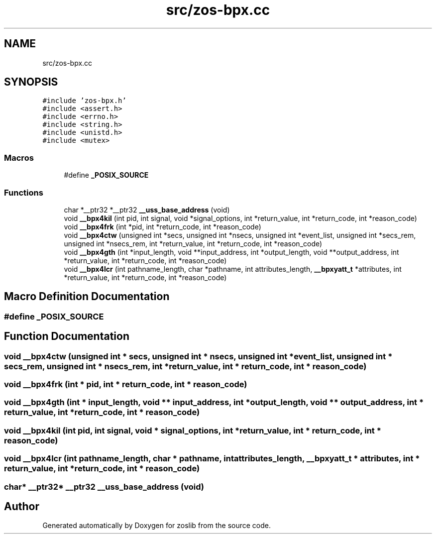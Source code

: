 .TH "src/zos-bpx.cc" 3 "Tue Nov 1 2022" "zoslib" \" -*- nroff -*-
.ad l
.nh
.SH NAME
src/zos-bpx.cc
.SH SYNOPSIS
.br
.PP
\fC#include 'zos\-bpx\&.h'\fP
.br
\fC#include <assert\&.h>\fP
.br
\fC#include <errno\&.h>\fP
.br
\fC#include <string\&.h>\fP
.br
\fC#include <unistd\&.h>\fP
.br
\fC#include <mutex>\fP
.br

.SS "Macros"

.in +1c
.ti -1c
.RI "#define \fB_POSIX_SOURCE\fP"
.br
.in -1c
.SS "Functions"

.in +1c
.ti -1c
.RI "char *__ptr32 *__ptr32 \fB__uss_base_address\fP (void)"
.br
.ti -1c
.RI "void \fB__bpx4kil\fP (int pid, int signal, void *signal_options, int *return_value, int *return_code, int *reason_code)"
.br
.ti -1c
.RI "void \fB__bpx4frk\fP (int *pid, int *return_code, int *reason_code)"
.br
.ti -1c
.RI "void \fB__bpx4ctw\fP (unsigned int *secs, unsigned int *nsecs, unsigned int *event_list, unsigned int *secs_rem, unsigned int *nsecs_rem, int *return_value, int *return_code, int *reason_code)"
.br
.ti -1c
.RI "void \fB__bpx4gth\fP (int *input_length, void **input_address, int *output_length, void **output_address, int *return_value, int *return_code, int *reason_code)"
.br
.ti -1c
.RI "void \fB__bpx4lcr\fP (int pathname_length, char *pathname, int attributes_length, \fB__bpxyatt_t\fP *attributes, int *return_value, int *return_code, int *reason_code)"
.br
.in -1c
.SH "Macro Definition Documentation"
.PP 
.SS "#define _POSIX_SOURCE"

.SH "Function Documentation"
.PP 
.SS "void __bpx4ctw (unsigned int * secs, unsigned int * nsecs, unsigned int * event_list, unsigned int * secs_rem, unsigned int * nsecs_rem, int * return_value, int * return_code, int * reason_code)"

.SS "void __bpx4frk (int * pid, int * return_code, int * reason_code)"

.SS "void __bpx4gth (int * input_length, void ** input_address, int * output_length, void ** output_address, int * return_value, int * return_code, int * reason_code)"

.SS "void __bpx4kil (int pid, int signal, void * signal_options, int * return_value, int * return_code, int * reason_code)"

.SS "void __bpx4lcr (int pathname_length, char * pathname, int attributes_length, \fB__bpxyatt_t\fP * attributes, int * return_value, int * return_code, int * reason_code)"

.SS "char* __ptr32* __ptr32 __uss_base_address (void)"

.SH "Author"
.PP 
Generated automatically by Doxygen for zoslib from the source code\&.
